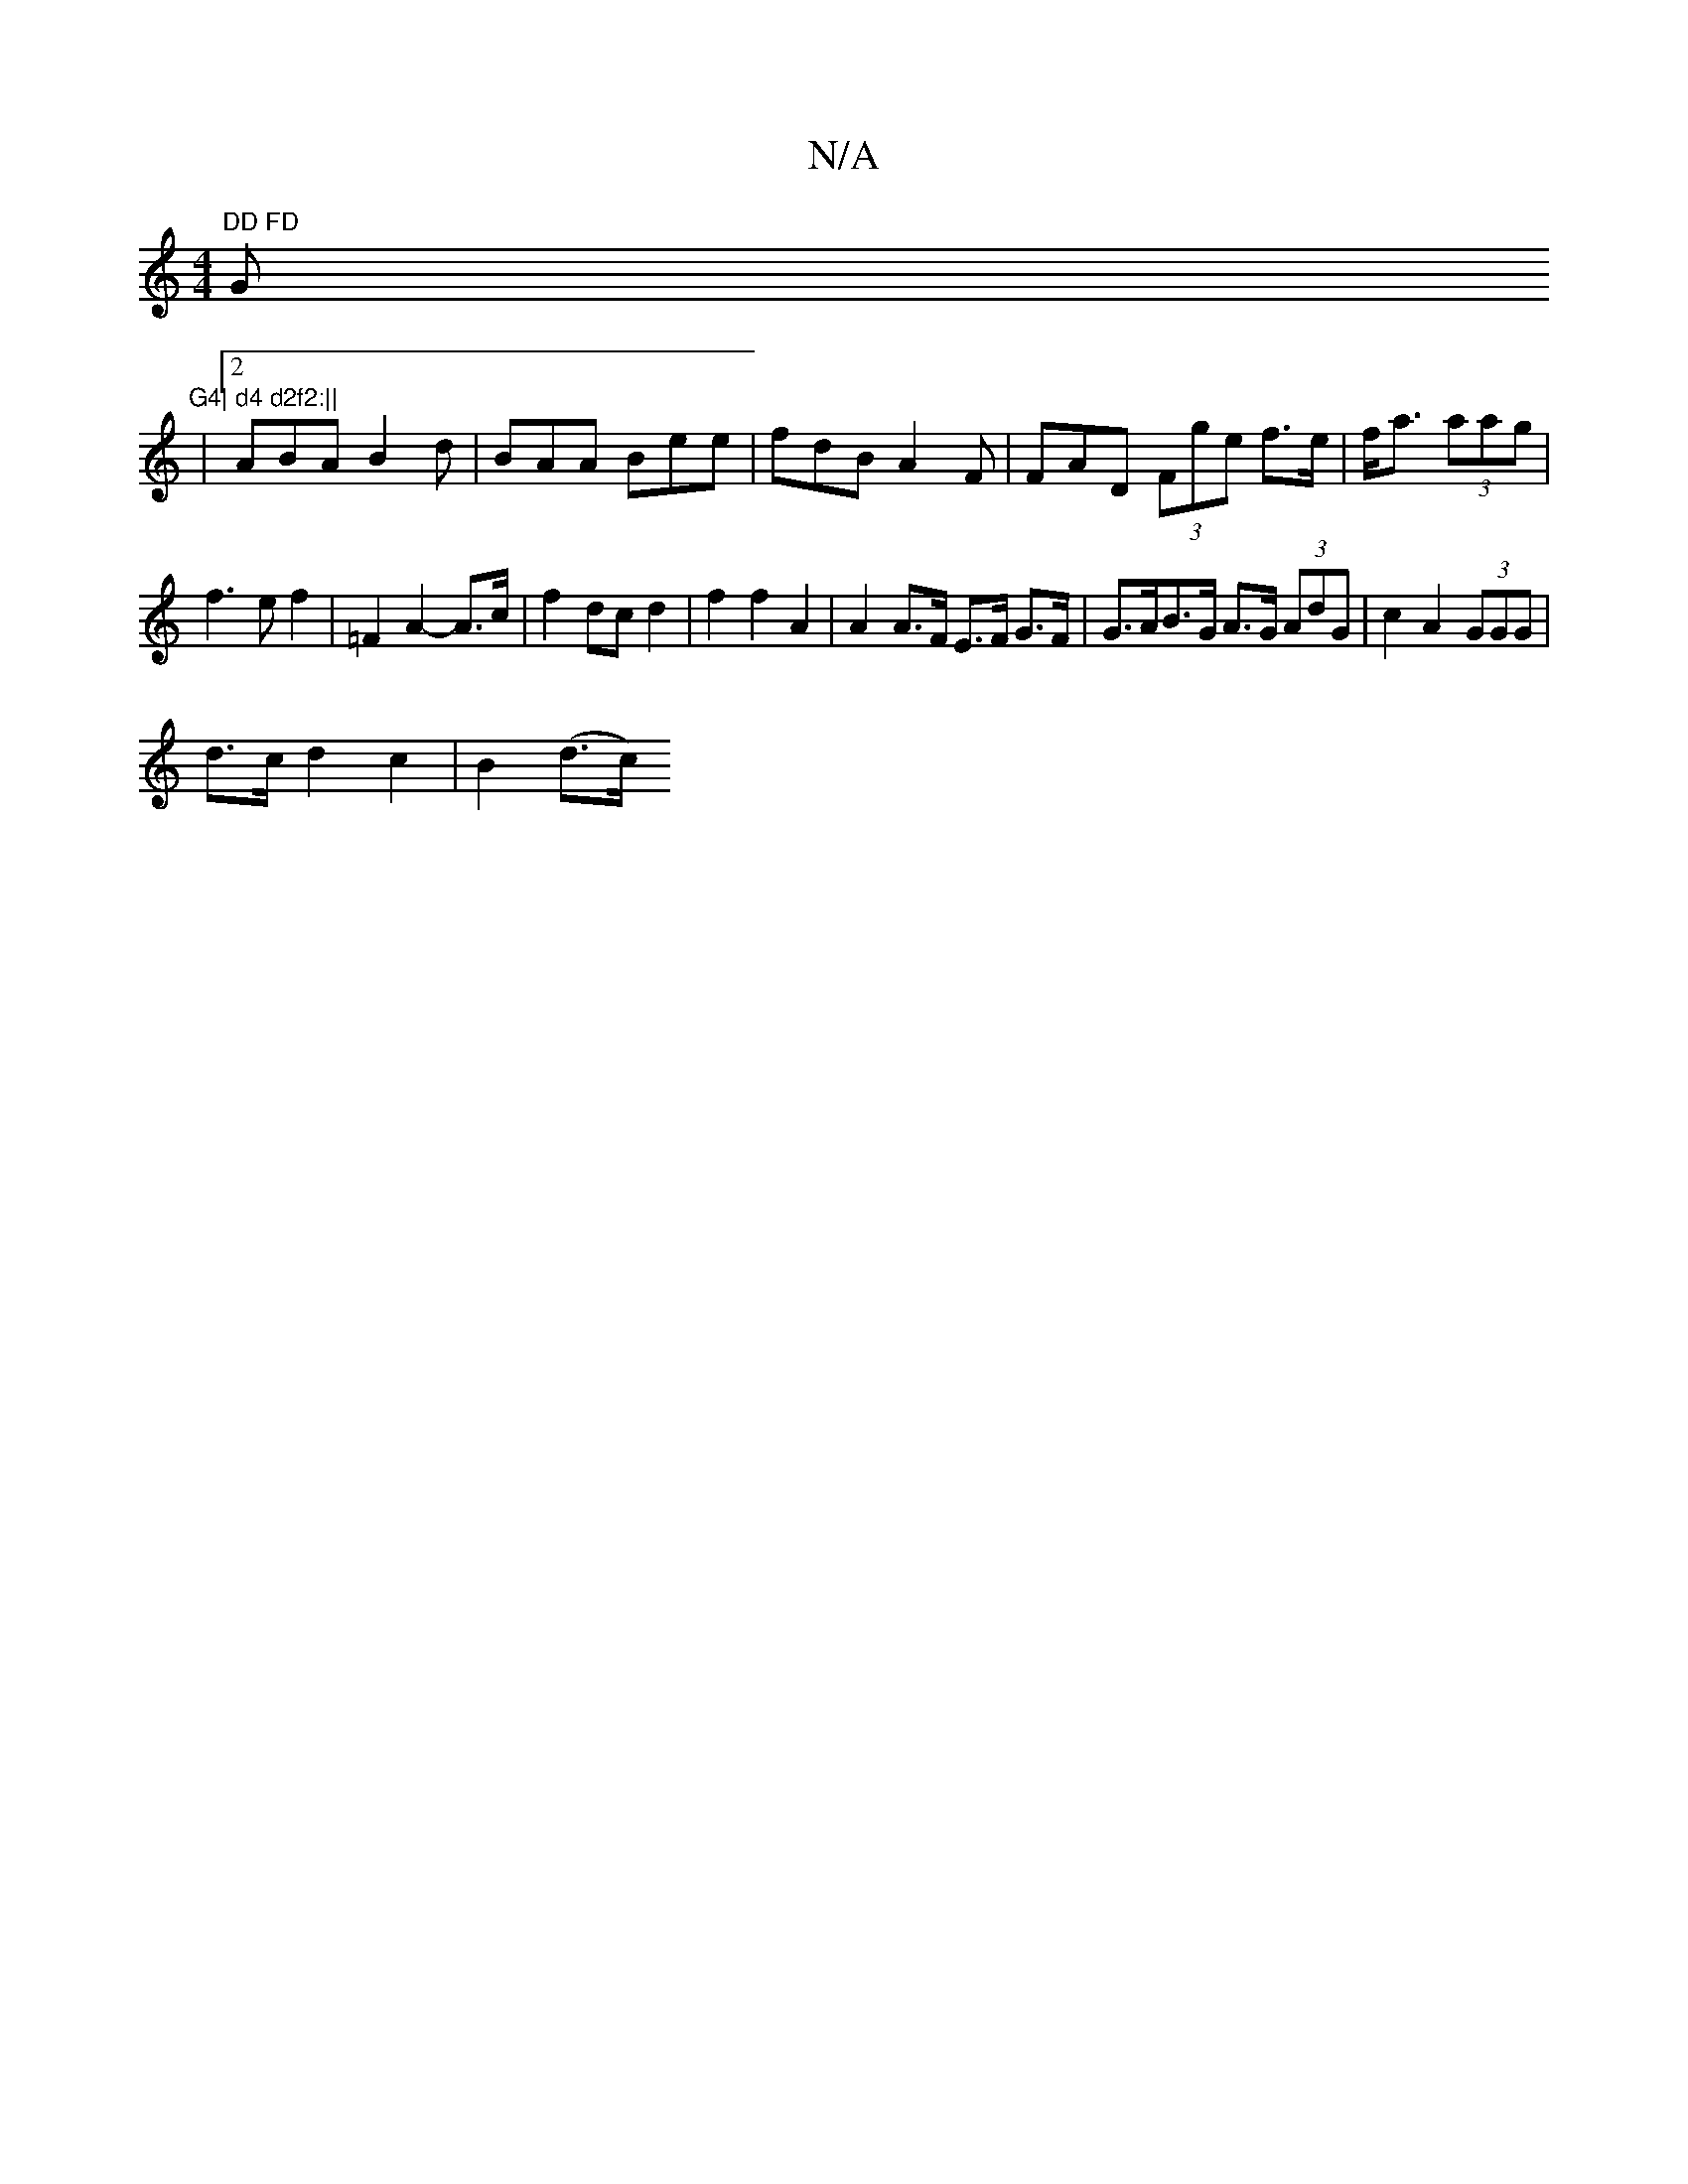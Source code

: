 X:1
T:N/A
M:4/4
R:N/A
K:Cmajor
"DD FD "G"G4| d4 d2f2:||
|2 ABA B2 d | BAA Bee | fdB A2F | FAD (3Fge f>e|f<a (3aag |
f3 e f2 | =F2 A2- A>c | f2 dc d2 | f2 f2 A2 | A2 A>F E>F G>F|G>AB>G A>G (3AdG| c2 A2 (3GGG |
d>c d2 c2 | B2- (d>c) 